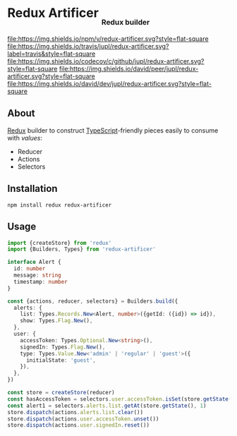 #+HTML: <h1>Redux Artificer <sub><sub><sub>Redux builder</sub></sub></sub></h1>
[[https://www.npmjs.org/package/redux-artificer][file:https://img.shields.io/npm/v/redux-artificer.svg?style=flat-square]]
[[https://travis-ci.org/jupl/redux-artificer][file:https://img.shields.io/travis/jupl/redux-artificer.svg?label=travis&style=flat-square]]
[[https://codecov.io/gh/jupl/redux-artificer][file:https://img.shields.io/codecov/c/github/jupl/redux-artificer.svg?style=flat-square]]
[[https://david-dm.org/jupl/redux-artificer?type=peer][file:https://img.shields.io/david/peer/jupl/redux-artificer.svg?style=flat-square]]
[[https://david-dm.org/jupl/redux-artificer?type=dev][file:https://img.shields.io/david/dev/jupl/redux-artificer.svg?style=flat-square]]

** About
[[https://redux.js.org/][Redux]] builder to construct [[https://www.typescriptlang.org/][TypeScript]]-friendly pieces easily to consume with [[values/README.org#readme][values]]:
- Reducer
- Actions
- Selectors

** Installation
#+BEGIN_EXAMPLE
npm install redux redux-artificer
#+END_EXAMPLE

** Usage
#+BEGIN_SRC typescript
import {createStore} from 'redux'
import {Builders, Types} from 'redux-artificer'

interface Alert {
  id: number
  message: string
  timestamp: number
}

const {actions, reducer, selectors} = Builders.build({
  alerts: {
    list: Types.Records.New<Alert, number>({getId: ({id}) => id}),
    show: Types.Flag.New(),
  },
  user: {
    accessToken: Types.Optional.New<string>(),
    signedIn: Types.Flag.New(),
    type: Types.Value.New<'admin' | 'regular' | 'guest'>({
      initialState: 'guest',
    }),
  },
})

const store = createStore(reducer)
const hasAccessToken = selectors.user.accessToken.isSet(store.getState())
const alert1 = selectors.alerts.list.getAt(store.getState(), 1)
store.dispatch(actions.alerts.list.clear())
store.dispatch(actions.user.accessToken.unset())
store.dispatch(actions.user.signedIn.reset())
#+END_SRC
